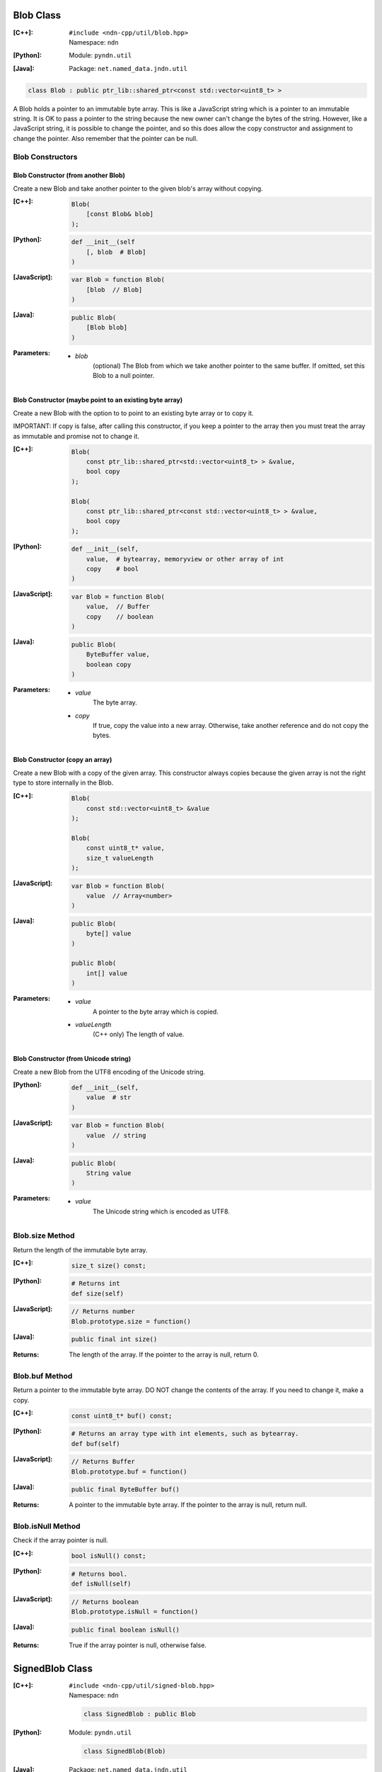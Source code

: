 .. _Blob:

Blob Class
==========

:[C++]:
    | ``#include <ndn-cpp/util/blob.hpp>``
    | Namespace: ``ndn``

:[Python]:
    Module: ``pyndn.util``

:[Java]:
    Package: ``net.named_data.jndn.util``

.. code-block:: c++

    class Blob : public ptr_lib::shared_ptr<const std::vector<uint8_t> >

A Blob holds a pointer to an immutable byte array.  This is like a JavaScript 
string which is a pointer to an immutable string.  It is OK to pass a pointer to 
the string because the new owner can't change the bytes of the string.  However, 
like a JavaScript string, it is possible to change the pointer, and so this does 
allow the copy constructor and assignment to change the pointer.  Also remember 
that the pointer can be null.

Blob Constructors
-----------------

Blob Constructor (from another Blob)
^^^^^^^^^^^^^^^^^^^^^^^^^^^^^^^^^^^^

Create a new Blob and take another pointer to the given blob's array without copying.

:[C++]:

    .. code-block:: c++

        Blob(        
            [const Blob& blob]
        );

:[Python]:

    .. code-block:: python
    
        def __init__(self
            [, blob  # Blob]
        )

:[JavaScript]:

    .. code-block:: c++

        var Blob = function Blob(        
            [blob  // Blob]
        )

:[Java]:

    .. code-block:: java
    
        public Blob(
            [Blob blob]
        )

:Parameters:

    - `blob`
        (optional) The Blob from which we take another pointer to the same buffer.
        If omitted, set this Blob to a null pointer.

Blob Constructor (maybe point to an existing byte array)
^^^^^^^^^^^^^^^^^^^^^^^^^^^^^^^^^^^^^^^^^^^^^^^^^^^^^^^^

Create a new Blob with the option to to point to an existing byte array or to
copy it.

IMPORTANT: If copy is false, after calling this constructor, if you keep a 
pointer to the array then you must treat the array as immutable and promise not 
to change it.

:[C++]:

    .. code-block:: c++

        Blob(        
            const ptr_lib::shared_ptr<std::vector<uint8_t> > &value,
            bool copy
        );

        Blob(        
            const ptr_lib::shared_ptr<const std::vector<uint8_t> > &value,
            bool copy        
        );

:[Python]:

    .. code-block:: python
    
        def __init__(self,
            value,  # bytearray, memoryview or other array of int
            copy    # bool
        )

:[JavaScript]:

    .. code-block:: c++

        var Blob = function Blob(        
            value,  // Buffer
            copy    // boolean
        )

:[Java]:

    .. code-block:: java
    
        public Blob(
            ByteBuffer value,
            boolean copy
        )

:Parameters:

    - `value`
        The byte array.

    - `copy`
        If true, copy the value into a new array. Otherwise, take another reference and do not copy the bytes.

Blob Constructor (copy an array)
^^^^^^^^^^^^^^^^^^^^^^^^^^^^^^^^

Create a new Blob with a copy of the given array. This constructor always copies
because the given array is not the right type to store internally in the Blob.

:[C++]:

    .. code-block:: c++

        Blob(        
            const std::vector<uint8_t> &value        
        );

        Blob(        
            const uint8_t* value,
            size_t valueLength        
        );

:[JavaScript]:

    .. code-block:: c++

        var Blob = function Blob(        
            value  // Array<number>
        )

:[Java]:

    .. code-block:: java
    
        public Blob(
            byte[] value
        )
    
        public Blob(
            int[] value
        )

:Parameters:

    - `value`
        A pointer to the byte array which is copied.

    - `valueLength`
        (C++ only) The length of value.

Blob Constructor (from Unicode string)
^^^^^^^^^^^^^^^^^^^^^^^^^^^^^^^^^^^^^^

Create a new Blob from the UTF8 encoding of the Unicode string.

:[Python]:

    .. code-block:: python
    
        def __init__(self,
            value  # str
        )

:[JavaScript]:

    .. code-block:: c++

        var Blob = function Blob(        
            value  // string
        )

:[Java]:

    .. code-block:: java
    
        public Blob(
            String value
        )

:Parameters:

    - `value`
        The Unicode string which is encoded as UTF8.

Blob.size Method
----------------

Return the length of the immutable byte array.

:[C++]:

    .. code-block:: c++

        size_t size() const;

:[Python]:

    .. code-block:: python
    
        # Returns int
        def size(self)

:[JavaScript]:

    .. code-block:: javascript

        // Returns number
        Blob.prototype.size = function()

:[Java]:

    .. code-block:: java
    
        public final int size()

:Returns:

    The length of the array.  If the pointer to the array is null, return 0.

Blob.buf Method
---------------

Return a pointer to the immutable byte array. DO NOT change the contents of the 
array.  If you need to change it, make a copy.

:[C++]:

    .. code-block:: c++

        const uint8_t* buf() const;

:[Python]:

    .. code-block:: python
    
        # Returns an array type with int elements, such as bytearray.
        def buf(self)

:[JavaScript]:

    .. code-block:: javascript

        // Returns Buffer
        Blob.prototype.buf = function()

:[Java]:

    .. code-block:: java
    
        public final ByteBuffer buf()

:Returns:

    A pointer to the immutable byte array. If the pointer to the array is null, return null.

Blob.isNull Method
------------------

Check if the array pointer is null.

:[C++]:

    .. code-block:: c++

        bool isNull() const;

:[Python]:

    .. code-block:: python
    
        # Returns bool.
        def isNull(self)

:[JavaScript]:

    .. code-block:: javascript

        // Returns boolean
        Blob.prototype.isNull = function()

:[Java]:

    .. code-block:: java
    
        public final boolean isNull()

:Returns:

    True if the array pointer is null, otherwise false.

.. _SignedBlob:

SignedBlob Class
================

:[C++]:
    | ``#include <ndn-cpp/util/signed-blob.hpp>``
    | Namespace: ``ndn``

    .. code-block:: c++

        class SignedBlob : public Blob

:[Python]:
    Module: ``pyndn.util``

    .. code-block:: python
    
        class SignedBlob(Blob)

:[Java]:
    Package: ``net.named_data.jndn.util``

    .. code-block:: java
    
        public class SignedBlob extends Blob 

A SignedBlob extends Blob to keep the offsets of a signed portion (e.g., the 
bytes of Data packet). This inherits from Blob, including Blob.size and Blob.buf.

SignedBlob.signedSize Method
----------------------------

Return the length of the signed portion of the immutable byte array.

:[C++]:

    .. code-block:: c++

        size_t signedSize() const;

:[Python]:

    .. code-block:: python
    
        # Returns int
        def signedSize(self)

:[JavaScript]:

    .. code-block:: javascript

        // Returns number
        SignedBlob.prototype.signedSize = function()

:[Java]:

    .. code-block:: java
    
        public final int signedSize()

:Returns:

    The length of the signed portion.  If the pointer to the array is null, return 0.

SignedBlob.signedBuf Method
---------------------------

Return a pointer to the first byte of the signed portion of the immutable byte array.

:[C++]:

    .. code-block:: c++

        const uint8_t* signedBuf() const;

:[Python]:

    .. code-block:: python
    
        # Returns an array type with int elements, such as bytearray.
        def signedBuf(self)

:[JavaScript]:

    .. code-block:: javascript

        // Returns Buffer
        SignedBlob.prototype.signedBuf = function()

:[Java]:

    .. code-block:: java
    
        public final ByteBuffer signedBuf()

:Returns:

    A pointer to the first byte of the signed portion.  If the pointer to the array is null, return null.

SignedBlob.getSignedPortionBeginOffset Method
---------------------------------------------

Return the offset in the array of the beginning of the signed portion.

:[C++]:

    .. code-block:: c++

        size_t getSignedPortionBeginOffset() const;

:[Python]:

    .. code-block:: python
    
        # Returns int
        def getSignedPortionBeginOffset(self)

:[JavaScript]:

    .. code-block:: javascript

        // Returns number
        SignedBlob.prototype.getSignedPortionBeginOffset = function()

:[Java]:

    .. code-block:: java
    
        public final int getSignedPortionBeginOffset()

:Returns:

    The offset of the beginning of the signed portion that was given to the constructor.

SignedBlob.getSignedPortionEndOffset Method
-------------------------------------------

Return the offset in the array of the end of the signed portion.

:[C++]:

    .. code-block:: c++

        size_t getSignedPortionEndOffset() const;

:[Python]:

    .. code-block:: python
    
        # Returns int
        def getSignedPortionEndOffset(self)

:[JavaScript]:

    .. code-block:: javascript

        // Returns number
        SignedBlob.prototype.getSignedPortionEndOffset = function()

:[Java]:

    .. code-block:: java
    
        public final int getSignedPortionEndOffset()

:Returns:

    The offset of the end of the signed portion that was given to the constructor.
